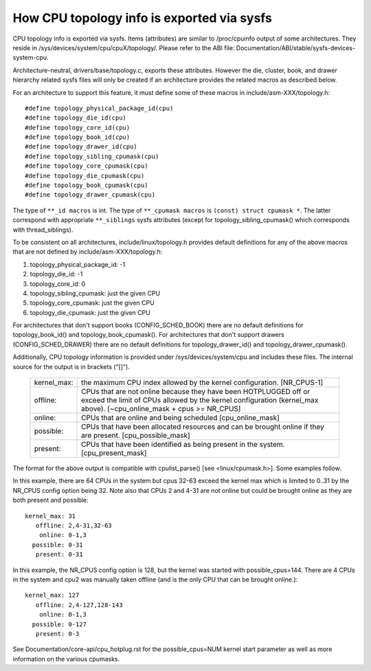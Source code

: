 ===========================================
How CPU topology info is exported via sysfs
===========================================

CPU topology info is exported via sysfs. Items (attributes) are similar
to /proc/cpuinfo output of some architectures. They reside in
/sys/devices/system/cpu/cpuX/topology/. Please refer to the ABI file:
Documentation/ABI/stable/sysfs-devices-system-cpu.

Architecture-neutral, drivers/base/topology.c, exports these attributes.
However the die, cluster, book, and drawer hierarchy related sysfs files will
only be created if an architecture provides the related macros as described
below.

For an architecture to support this feature, it must define some of
these macros in include/asm-XXX/topology.h::

	#define topology_physical_package_id(cpu)
	#define topology_die_id(cpu)
	#define topology_core_id(cpu)
	#define topology_book_id(cpu)
	#define topology_drawer_id(cpu)
	#define topology_sibling_cpumask(cpu)
	#define topology_core_cpumask(cpu)
	#define topology_die_cpumask(cpu)
	#define topology_book_cpumask(cpu)
	#define topology_drawer_cpumask(cpu)

The type of ``**_id macros`` is int.
The type of ``**_cpumask macros`` is ``(const) struct cpumask *``. The latter
correspond with appropriate ``**_siblings`` sysfs attributes (except for
topology_sibling_cpumask() which corresponds with thread_siblings).

To be consistent on all architectures, include/linux/topology.h
provides default definitions for any of the above macros that are
not defined by include/asm-XXX/topology.h:

1) topology_physical_package_id: -1
2) topology_die_id: -1
3) topology_core_id: 0
4) topology_sibling_cpumask: just the given CPU
5) topology_core_cpumask: just the given CPU
6) topology_die_cpumask: just the given CPU

For architectures that don't support books (CONFIG_SCHED_BOOK) there are no
default definitions for topology_book_id() and topology_book_cpumask().
For architectures that don't support drawers (CONFIG_SCHED_DRAWER) there are
no default definitions for topology_drawer_id() and topology_drawer_cpumask().

Additionally, CPU topology information is provided under
/sys/devices/system/cpu and includes these files.  The internal
source for the output is in brackets ("[]").

    =========== ==========================================================
    kernel_max: the maximum CPU index allowed by the kernel configuration.
		[NR_CPUS-1]

    offline:	CPUs that are not online because they have been
		HOTPLUGGED off or exceed the limit of CPUs allowed by the
		kernel configuration (kernel_max above).
		[~cpu_online_mask + cpus >= NR_CPUS]

    online:	CPUs that are online and being scheduled [cpu_online_mask]

    possible:	CPUs that have been allocated resources and can be
		brought online if they are present. [cpu_possible_mask]

    present:	CPUs that have been identified as being present in the
		system. [cpu_present_mask]
    =========== ==========================================================

The format for the above output is compatible with cpulist_parse()
[see <linux/cpumask.h>].  Some examples follow.

In this example, there are 64 CPUs in the system but cpus 32-63 exceed
the kernel max which is limited to 0..31 by the NR_CPUS config option
being 32.  Note also that CPUs 2 and 4-31 are not online but could be
brought online as they are both present and possible::

     kernel_max: 31
        offline: 2,4-31,32-63
         online: 0-1,3
       possible: 0-31
        present: 0-31

In this example, the NR_CPUS config option is 128, but the kernel was
started with possible_cpus=144.  There are 4 CPUs in the system and cpu2
was manually taken offline (and is the only CPU that can be brought
online.)::

     kernel_max: 127
        offline: 2,4-127,128-143
         online: 0-1,3
       possible: 0-127
        present: 0-3

See Documentation/core-api/cpu_hotplug.rst for the possible_cpus=NUM
kernel start parameter as well as more information on the various cpumasks.
